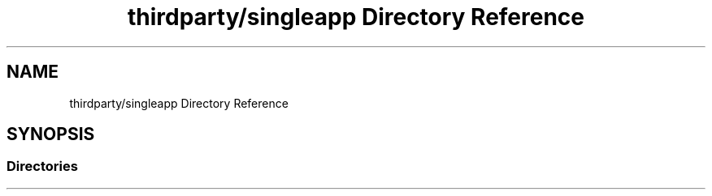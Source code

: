 .TH "thirdparty/singleapp Directory Reference" 3 "Mon Jun 5 2017" "MuseScore-2.2" \" -*- nroff -*-
.ad l
.nh
.SH NAME
thirdparty/singleapp Directory Reference
.SH SYNOPSIS
.br
.PP
.SS "Directories"

.in +1c
.in -1c
